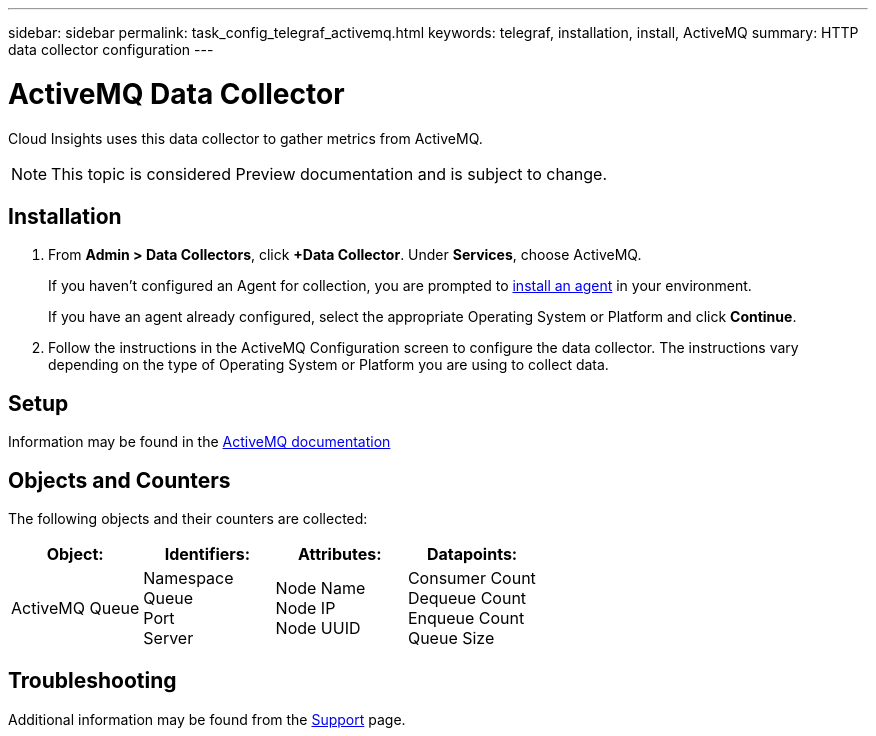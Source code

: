---
sidebar: sidebar
permalink: task_config_telegraf_activemq.html
keywords: telegraf, installation, install, ActiveMQ
summary: HTTP data collector configuration
---

= ActiveMQ Data Collector

:toc: macro
:hardbreaks:
:toclevels: 1
:nofooter:
:icons: font
:linkattrs:
:imagesdir: ./media/

[.lead]

Cloud Insights uses this data collector to gather metrics from ActiveMQ.

NOTE: This topic is considered Preview documentation and is subject to change.

== Installation

. From *Admin > Data Collectors*, click *+Data Collector*. Under *Services*, choose ActiveMQ.
+
If you haven't configured an Agent for collection, you are prompted to link:task_config_telegraf_agent.html[install an agent] in your environment.
+
If you have an agent already configured, select the appropriate Operating System or Platform and click *Continue*.

. Follow the instructions in the ActiveMQ Configuration screen to configure the data collector. The instructions vary depending on the type of Operating System or Platform you are using to collect data. 

//image:ActiveMQDCConfigWindowsS.png[ActiveMQ configuration]


== Setup

Information may be found in the http://activemq.apache.org/getting-started.html[ActiveMQ documentation]

== Objects and Counters

The following objects and their counters are collected:

[cols="<.<,<.<,<.<,<.<"]
|===
|Object:|Identifiers:|Attributes: |Datapoints:

|ActiveMQ Queue

|Namespace
Queue
Port
Server

|Node Name
Node IP
Node UUID

|Consumer Count
Dequeue Count
Enqueue Count
Queue Size
|===


== Troubleshooting

Additional information may be found from the link:concept_requesting_support.html[Support] page.
